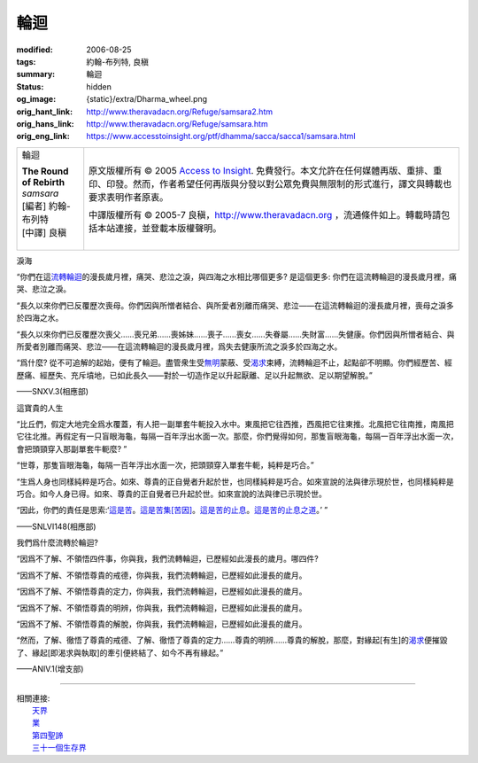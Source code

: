 輪迴
====

:modified: 2006-08-25
:tags: 約翰-布列特, 良稹
:summary: 輪迴
:status: hidden
:og_image: {static}/extra/Dharma_wheel.png
:orig_hant_link: http://www.theravadacn.org/Refuge/samsara2.htm
:orig_hans_link: http://www.theravadacn.org/Refuge/samsara.htm
:orig_eng_link: https://www.accesstoinsight.org/ptf/dhamma/sacca/sacca1/samsara.html


.. role:: small
   :class: is-size-7

.. role:: fake-title
   :class: is-size-2 has-text-weight-bold

.. role:: fake-title-2
   :class: is-size-3

.. list-table::
   :class: table is-bordered is-striped is-narrow stack-th-td-on-mobile
   :widths: auto

   * - .. container:: has-text-centered

          :fake-title:`輪迴`

          | **The Round of Rebirth**
          | *samsara*
          | [編者] 約翰-布列特
          | [中譯] 良稹
          |

     - .. container:: has-text-centered

          原文版權所有 © 2005 `Access to Insight`_. 免費發行。本文允許在任何媒體再版、重排、重印、印發。然而，作者希望任何再版與分發以對公眾免費與無限制的形式進行，譯文與轉載也要求表明作者原衷。

          中譯版權所有 © 2005-7 良稹，http://www.theravadacn.org ，流通條件如上。轉載時請包括本站連接，並登載本版權聲明。


淚海

.. container:: notification

   “你們在這\ `流轉輪迴`_\ 的漫長歲月裡，痛哭、悲泣之淚，與四海之水相比哪個更多? 是這個更多: 你們在這流轉輪迴的漫長歲月裡，痛哭、悲泣之淚。

   “長久以來你們已反覆歷次喪母。你們因與所憎者結合、與所愛者別離而痛哭、悲泣——在這流轉輪迴的漫長歲月裡，喪母之淚多於四海之水。

   “長久以來你們已反覆歷次喪父......喪兄弟......喪姊妹......喪子......喪女......失眷屬......失財富......失健康。你們因與所憎者結合、與所愛者別離而痛哭、悲泣——在這流轉輪迴的漫長歲月裡，爲失去健康所流之淚多於四海之水。

   “爲什麼? 從不可追解的起始，便有了輪迴。盡管衆生受\ `無明`_\ 蒙蔽、受\ `渴求`_\ 束縛，流轉輪迴不止，起點卻不明顯。你們經歷苦、經歷痛、經歷失、充斥墳地，已如此長久——對於一切造作足以升起厭離、足以升起無欲、足以期望解脫。”

   .. container:: has-text-right

      ——SNXV.3(相應部)

.. _流轉輪迴: {filename}thirty-one-plane%zh-hant.rst
.. _無明: {filename}avijja%zh-hant.rst
.. _渴求: {filename}tanha%zh-hant.rst


這寶貴的人生

.. container:: notification

   “比丘們，假定大地完全爲水覆蓋，有人把一副單套牛軛投入水中。東風把它往西推，西風把它往東推。北風把它往南推，南風把它往北推。再假定有一只盲眼海龜，每隔一百年浮出水面一次。那麼，你們覺得如何，那隻盲眼海龜，每隔一百年浮出水面一次，會把頭頸穿入那副單套牛軛麼? ”

   “世尊，那隻盲眼海龜，每隔一百年浮出水面一次，把頭頸穿入單套牛軛，純粹是巧合。”

   “生爲人身也同樣純粹是巧合。如來、尊貴的正自覺者升起於世，也同樣純粹是巧合。如來宣說的法與律示現於世，也同樣純粹是巧合。如今人身已得。如來、尊貴的正自覺者已升起於世。如來宣說的法與律已示現於世。

   “因此，你們的責任是思索:‘\ `這是苦`_\ 。\ `這是苦集[苦因]`_\ 。\ `這是苦的止息`_\ 。\ `這是苦的止息之道`_\ 。’ ”

   .. container:: has-text-right

      ——SNLVI148(相應部)

.. _這是苦: {filename}first-sacca-dukkha%zh-hant.rst
.. _這是苦集[苦因]: {filename}second-sacca-dukkha-samudaya%zh-hant.rst
.. _這是苦的止息: {filename}third-sacca-dukkha-cessation%zh-hant.rst
.. _這是苦的止息之道: {filename}fourth-sacca-dukkha-nirodha-gamini-patipada%zh-hant.rst


我們爲什麼流轉於輪迴?

.. container:: notification

   “因爲不了解、不領悟四件事，你與我，我們流轉輪迴，已歷經如此漫長的歲月。哪四件?

   “因爲不了解、不領悟尊貴的戒德，你與我，我們流轉輪迴，已歷經如此漫長的歲月。

   “因爲不了解、不領悟尊貴的定力，你與我，我們流轉輪迴，已歷經如此漫長的歲月。

   “因爲不了解、不領悟尊貴的明辨，你與我，我們流轉輪迴，已歷經如此漫長的歲月。

   “因爲不了解、不領悟尊貴的解脫，你與我，我們流轉輪迴，已歷經如此漫長的歲月。

   “然而，了解、徹悟了尊貴的戒德、了解、徹悟了尊貴的定力......尊貴的明辨......尊貴的解脫，那麼，對緣起\ :small:`[有生]`\ 的\ `渴求`_\ 便摧毀了、緣起\ :small:`[即渴求與執取]`\ 的牽引便終結了、如今不再有緣起。”

   .. container:: has-text-right

      ——ANIV.1(增支部)

----

| 相關連接:
| 　　\ `天界`_
| 　　\ `業`_
| 　　\ `第四聖諦`_
| 　　\ `三十一個生存界`_

.. _天界: {filename}sagga%zh-hant.rst
.. _業: {filename}kamma%zh-hant.rst
.. _第四聖諦: {filename}fourth-sacca-dukkha-nirodha-gamini-patipada%zh-hant.rst
.. _三十一個生存界: {filename}thirty-one-plane%zh-hant.rst

.. _Access to Insight: https://www.accesstoinsight.org/

